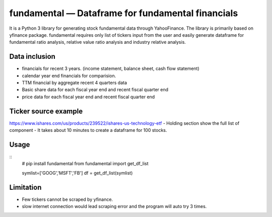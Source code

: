 fundamental — Dataframe for fundamental financials
==================================================

It is a Python 3 library for generating stock fundamental data through
YahooFinance. The library is primarily based on yfinance package.
fundamental requires only list of tickers input from the user and easily
generate dataframe for fundamental ratio analysis, relative value ratio
analysis and industry relative analysis.

Data inclusion
--------------

-  financials for recent 3 years. (income statement, balance sheet, cash
   flow statement)
-  calendar year end financials for comparision.
-  TTM financial by aggregate recent 4 quarters data
-  Basic share data for each fiscal year end and recent fiscal quarter
   end
-  price data for each fiscal year end and recent fiscal quarter end

Ticker source example
---------------------

https://www.ishares.com/us/products/239522/ishares-us-technology-etf
- Holding section show the full list of component
- It takes about 10 minutes to create a dataframe for 100 stocks.

Usage
-----

::
   # pip install fundamental
   from fundamental import get_df_list

   symlist=['GOOG','MSFT','FB'] 
   df = get_df_list(symlist)        

Limitation
----------

-  Few tickers cannot be scraped by yfinance.
-  slow internet connection would lead scraping error and the program
   will auto try 3 times.
